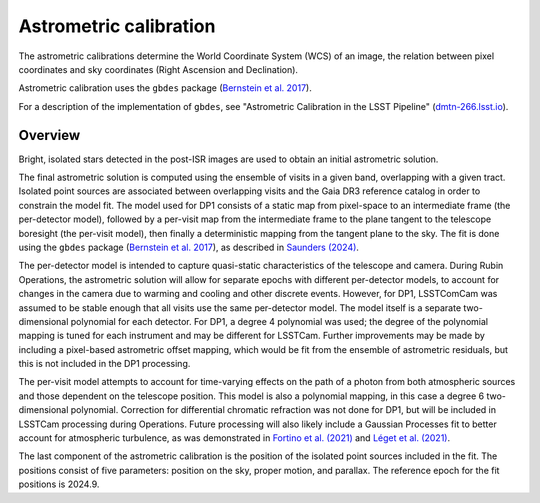 .. _astrometric:

#######################
Astrometric calibration
#######################

The astrometric calibrations determine the World Coordinate System (WCS) of an image, the relation between pixel coordinates and sky coordinates (Right Ascension and Declination).

Astrometric calibration uses the ``gbdes`` package (`Bernstein et al. 2017 <https://ui.adsabs.harvard.edu/abs/2017PASP..129g4503B/abstract>`_).

For a description of the implementation of ``gbdes``, see "Astrometric Calibration in the LSST Pipeline" (`dmtn-266.lsst.io <https://dmtn-266.lsst.io/>`_).

Overview
========

Bright, isolated stars detected in the post-ISR images are used to obtain an initial astrometric solution.

The final astrometric solution is computed using the ensemble of visits in a given band, overlapping with a given tract.
Isolated point sources are associated between overlapping visits and the Gaia DR3 reference catalog in order to constrain the model fit.
The model used for DP1 consists of a static map from pixel-space to an intermediate frame (the per-detector model), followed by a per-visit map from the intermediate frame to the plane tangent to the telescope boresight (the per-visit model), then finally a deterministic mapping from the tangent plane to the sky.
The fit is done using the ``gbdes`` package (`Bernstein et al. 2017 <https://ui.adsabs.harvard.edu/abs/2017PASP..129g4503B/abstract>`_), as described in `Saunders (2024) <https://dmtn-266.lsst.io/>`_.

The per-detector model is intended to capture quasi-static characteristics of the telescope and camera.
During Rubin Operations, the astrometric solution will allow for separate epochs with different per-detector models, to account for changes in the camera due to warming and cooling and other discrete events.
However, for DP1, LSSTComCam was assumed to be stable enough that all visits use the same per-detector model.
The model itself is a separate two-dimensional polynomial for each detector.
For DP1, a degree 4 polynomial was used; the degree of the polynomial mapping is tuned for each instrument and may be different for LSSTCam.
Further improvements may be made by including a pixel-based astrometric offset mapping, which would be fit from the ensemble of astrometric residuals, but this is not included in the DP1 processing.

The per-visit model attempts to account for time-varying effects on the path of a photon from both atmospheric sources and those dependent on the telescope position.
This model is also a polynomial mapping, in this case a degree 6 two-dimensional polynomial.
Correction for differential chromatic refraction was not done for DP1, but will be included in LSSTCam processing during Operations.
Future processing will also likely include a Gaussian Processes fit to better account for atmospheric turbulence, as was demonstrated in `Fortino et al. (2021) <https://ui.adsabs.harvard.edu/abs/2021AJ....162..106F/abstract>`_ and `Léget et al. (2021) <https://ui.adsabs.harvard.edu/abs/2021A%26A...650A..81L/abstract>`_.

The last component of the astrometric calibration is the position of the isolated point sources included in the fit.
The positions consist of five parameters: position on the sky, proper motion, and parallax. The reference epoch for the fit positions is 2024.9.
